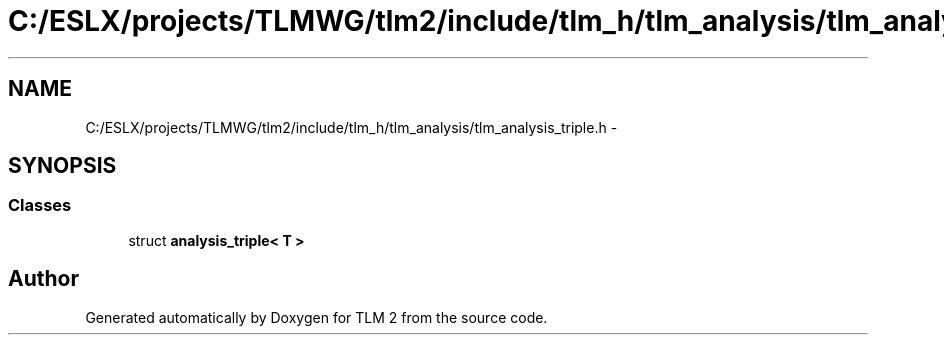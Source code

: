 .TH "C:/ESLX/projects/TLMWG/tlm2/include/tlm_h/tlm_analysis/tlm_analysis_triple.h" 3 "17 Oct 2007" "Version 1" "TLM 2" \" -*- nroff -*-
.ad l
.nh
.SH NAME
C:/ESLX/projects/TLMWG/tlm2/include/tlm_h/tlm_analysis/tlm_analysis_triple.h \- 
.SH SYNOPSIS
.br
.PP
.SS "Classes"

.in +1c
.ti -1c
.RI "struct \fBanalysis_triple< T >\fP"
.br
.in -1c
.SH "Author"
.PP 
Generated automatically by Doxygen for TLM 2 from the source code.
